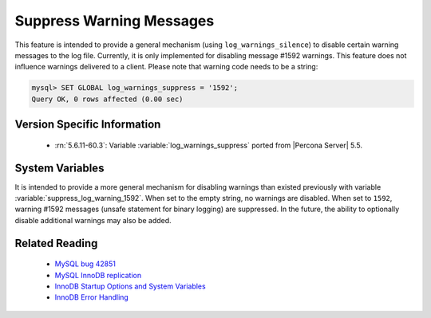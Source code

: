 .. _log_warning_suppress:

===========================
 Suppress Warning Messages
===========================

This feature is intended to provide a general mechanism (using ``log_warnings_silence``) to disable certain warning messages to the log file. Currently, it is only implemented for disabling message #1592 warnings. This feature does not influence warnings delivered to a client. Please note that warning code needs to be a string:

.. code-block:: mysql

  mysql> SET GLOBAL log_warnings_suppress = '1592';
  Query OK, 0 rows affected (0.00 sec)


Version Specific Information
============================

  * :rn:`5.6.11-60.3`:
    Variable :variable:`log_warnings_suppress` ported from |Percona Server| 5.5.


System Variables
================

.. variable:: log_warnings_suppress

     :version 5.6.11-60.3: Introduced.
     :cli: Yes
     :conf: Yes
     :scope: Global
     :dyn: Yes
     :vartype: SET
     :default: ``(empty string)``
     :range: ``(empty string)``, ``1592``

It is intended to provide a more general mechanism for disabling warnings than existed previously with variable :variable:`suppress_log_warning_1592`.
When set to the empty string, no warnings are disabled. When set to ``1592``, warning #1592 messages (unsafe statement for binary logging) are suppressed.
In the future, the ability to optionally disable additional warnings may also be added.


Related Reading
===============

  * `MySQL bug 42851 <http://bugs.mysql.com/bug.php?id=42851>`_

  * `MySQL InnoDB replication <http://dev.mysql.com/doc/refman/5.6/en/innodb-and-mysql-replication.html>`_

  * `InnoDB Startup Options and System Variables <http://dev.mysql.com/doc/refman/5.6/en/innodb-parameters.html>`_

  * `InnoDB Error Handling <http://dev.mysql.com/doc/refman/5.6/en/innodb-error-handling.html>`_
